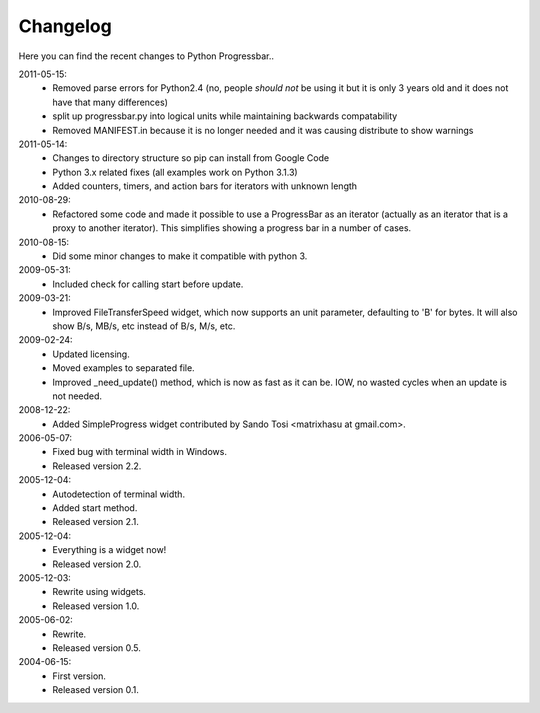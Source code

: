 =========
Changelog
=========

Here you can find the recent changes to Python Progressbar..

.. changelog::
    :version: dev
    :released: Ongoing

    .. change::
        :tags:  docs

        Updated CHANGES.

.. changelog::
    :version: 3.5
    :released: 2015-11-15

    .. change::
        Added support for size-dependent widgets

    .. change::
        Fixed inheritance issues

.. changelog::
    :version: 3.4
    :released: 2015-11-11

    .. change::
        Added usage documentation

    .. change::
        Fixed several bugs including default widths and output redirection

    :version: 3.3
    :released: 2015-10-12

    .. change::
        :tags: unknown-length

        Fixed `UnknownLength` handling. Thanks to @takluyver

.. changelog::
    :version: 3.2
    :released: 2015-10-11

    .. change::
        :tags: packaging

        Cookiecutter package

.. changelog::
    :version: 3.1
    :released: 2015-07-11

    .. change::
        :tags: python 3

        Python 3 support

2011-05-15:
  - Removed parse errors for Python2.4 (no, people *should not* be using it
    but it is only 3 years old and it does not have that many differences)

  - split up progressbar.py into logical units while maintaining backwards
    compatability

  - Removed MANIFEST.in because it is no longer needed and it was causing
    distribute to show warnings


2011-05-14:
  - Changes to directory structure so pip can install from Google Code
  - Python 3.x related fixes (all examples work on Python 3.1.3)
  - Added counters, timers, and action bars for iterators with unknown length

2010-08-29:
  - Refactored some code and made it possible to use a ProgressBar as
    an iterator (actually as an iterator that is a proxy to another iterator).
    This simplifies showing a progress bar in a number of cases.

2010-08-15:
  - Did some minor changes to make it compatible with python 3.

2009-05-31:
  - Included check for calling start before update.

2009-03-21:
  - Improved FileTransferSpeed widget, which now supports an unit parameter,
    defaulting to 'B' for bytes. It will also show B/s, MB/s, etc instead of
    B/s, M/s, etc.

2009-02-24:
  - Updated licensing.
  - Moved examples to separated file.
  - Improved _need_update() method, which is now as fast as it can be. IOW,
    no wasted cycles when an update is not needed.

2008-12-22:
  - Added SimpleProgress widget contributed by Sando Tosi
    <matrixhasu at gmail.com>.

2006-05-07:
  - Fixed bug with terminal width in Windows.
  - Released version 2.2.

2005-12-04:
  - Autodetection of terminal width.
  - Added start method.
  - Released version 2.1.

2005-12-04:
  - Everything is a widget now!
  - Released version 2.0.

2005-12-03:
  - Rewrite using widgets.
  - Released version 1.0.

2005-06-02:
  - Rewrite.
  - Released version 0.5.

2004-06-15:
  - First version.
  - Released version 0.1.

.. todo:: vim: set filetype=rst:
